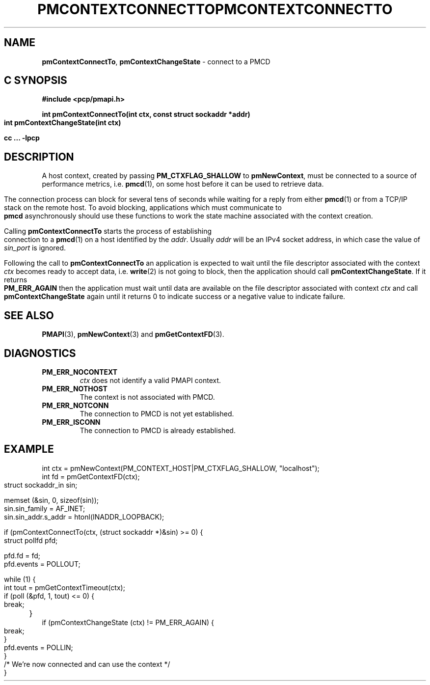 '\"macro stdmacro
.\"
.\" Copyright (c) 2006 Silicon Graphics, Inc.  All Rights Reserved.
.\" 
.\" This program is free software; you can redistribute it and/or modify it
.\" under the terms of the GNU General Public License as published by the
.\" Free Software Foundation; either version 2 of the License, or (at your
.\" option) any later version.
.\" 
.\" This program is distributed in the hope that it will be useful, but
.\" WITHOUT ANY WARRANTY; without even the implied warranty of MERCHANTABILITY
.\" or FITNESS FOR A PARTICULAR PURPOSE.  See the GNU General Public License
.\" for more details.
.\" 
.\" You should have received a copy of the GNU General Public License along
.\" with this program; if not, write to the Free Software Foundation, Inc.,
.\" 59 Temple Place, Suite 330, Boston, MA  02111-1307 USA
.\" 
.\" Contact information: Silicon Graphics, Inc., 1500 Crittenden Lane,
.\" Mountain View, CA 94043, USA, or: http://www.sgi.com
.\"
.ie \(.g \{\
.\" ... groff (hack for khelpcenter, man2html, etc.)
.TH PMCONTEXTCONNECTTO 3 "SGI" "Performance Co-Pilot"
\}
.el \{\
.if \nX=0 .ds x} PMCONTEXTCONNECTTO 3 "SGI" "Performance Co-Pilot"
.if \nX=1 .ds x} PMCONTEXTCONNECTTO 3 "Performance Co-Pilot"
.if \nX=2 .ds x} PMCONTEXTCONNECTTO 3 "" "\&"
.if \nX=3 .ds x} PMCONTEXTCONNECTTO "" "" "\&"
.\" $Id: pmcontextconnectto.3,v 1.1 2006/06/19 09:53:58 makc Exp $
.TH \*(x}
.rr X
\}
.SH NAME
\f3pmContextConnectTo\f1,
\f3pmContextChangeState\f1 \- connect to a PMCD 
.SH "C SYNOPSIS"
.ft 3
#include <pcp/pmapi.h>
.sp
.nf
int pmContextConnectTo(int ctx, const struct sockaddr *addr)
int pmContextChangeState(int ctx)
.fi
.sp
cc ... \-lpcp
.ft 1
.SH DESCRIPTION
A host context, created by passing \f3PM_CTXFLAG_SHALLOW\fP to
\f3pmNewContext\fP, must be connected to a source of performance metrics,
i.e. \c 
.BR pmcd (1),
on some host before it can be used to retrieve data.
.PP
The connection process can block for several tens of seconds
while waiting for a reply from either 
.BR pmcd (1)
or from a TCP/IP stack on the remote host. To avoid blocking, applications
which must communicate to 
.B pmcd
asynchronously should use these functions
to work the state machine associated with the context creation.
.PP
Calling
.B pmContextConnectTo
starts the process of establishing connection to a
.BR pmcd (1)
on a host identified by the \f2addr\fP. Usually \f2addr\fP will be an
IPv4 socket address, in which case the value of \f2sin_port\fP is ignored.
.PP
Following the call to \f3pmContextConnectTo\fP an application is expected
to wait until the file descriptor associated with the context \f2ctx\fP becomes
ready to accept data, i.e. \f3write\fP(2) is not going to block, then
the application should call \f3pmContextChangeState\fP. If it returns
\f3PM_ERR_AGAIN\fP then the application must wait until data are available
on the file descriptor associated with context \f2ctx\fP and call
\f3pmContextChangeState\fP again until it returns 0 to indicate success
or a negative value to indicate failure.
.SH SEE ALSO
.BR PMAPI (3),
.BR pmNewContext (3)
and
.BR pmGetContextFD (3).
.SH DIAGNOSTICS
.IP \f3PM_ERR_NOCONTEXT\f1
.I ctx
does not identify a valid PMAPI context.
.IP \f3PM_ERR_NOTHOST\f1
The context is not associated with PMCD.
.IP \f3PM_ERR_NOTCONN\f1
The connection to PMCD is not yet established.
.IP \f3PM_ERR_ISCONN\f1
The connection to PMCD is already established.
.SH EXAMPLE
.nf
int ctx = pmNewContext(PM_CONTEXT_HOST|PM_CTXFLAG_SHALLOW, "localhost");
int fd = pmGetContextFD(ctx);
struct sockaddr_in sin;

memset (&sin, 0, sizeof(sin));
sin.sin_family = AF_INET;
sin.sin_addr.s_addr = htonl(INADDR_LOOPBACK);

if (pmContextConnectTo(ctx, (struct sockaddr *)&sin) >= 0) {
    struct pollfd pfd;

    pfd.fd = fd;
    pfd.events = POLLOUT;

    while (1) {
        int tout = pmGetContextTimeout(ctx);
        if (poll (&pfd, 1, tout) <= 0) {
            break;
	}
        if (pmContextChangeState (ctx) != PM_ERR_AGAIN) {
            break;
        }
        pfd.events = POLLIN;
    }
    /* We're now connected and can use the context */
}
.fi

